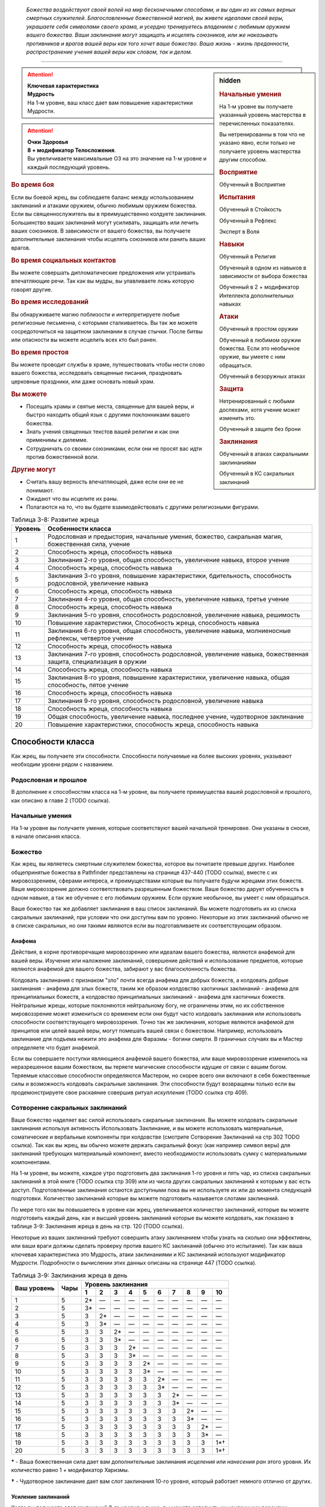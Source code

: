 .. epigraph::

	*Божества воздействуют своей волей на мир бесконечными способами, и вы один из их самых верных смертных служителей.
	Благословленные божественной магией, вы живете идеалами своей веры, украшаете себя символами своего храма, и усердно тренируетесь владением с любимым оружием вашего божества.
	Ваши заклинания могут защищать и исцелять союзников, или же наказывать противников и врагов вашей веры как того хочет ваше божество.
	Ваша жизнь - жизнь преданности, распространение учения вашей веры как словом, так и делом.*

-----------------------------------------------------------------------------


.. rst-class:: sidebar-char-ancestry-class

.. sidebar:: hidden
	
	.. rubric:: Начальные умения

	На 1-м уровне вы получаете указанный уровень мастерства в перечисленных показателях.

	Вы нетренированны в том что не указано явно, если только не получаете уровень мастерства другим способом.


	.. rubric:: Восприятие

	Обученный в Восприятие


	.. rubric:: Испытания

	Обученный в Стойкость

	Обученный в Рефлекс

	Эксперт в Воля


	.. rubric:: Навыки

	Обученный в Религия

	Обученный в одном из навыков в зависимости от выбора божества

	Обученный в 2 + модификатор Интеллекта дополнительных навыках


	.. rubric:: Атаки

	Обученный в простом оружии

	Обученный в любимом оружии божества. Если это необычное оружие, вы умеете с ним обращаться.

	Обученный в безоружных атаках


	.. rubric:: Защита

	Нетренированный с любыми доспехами, хотя учение может изменить это.

	Обученный в защите без брони


	.. rubric:: Заклинания

	Обученный в атаках сакральными заклинаниями

	Обученный в КС сакральных заклинаний


.. attention::

	| **Ключевая характеристика**
	| **Мудрость**
	| На 1-м уровне, ваш класс дает вам повышение характеристики Мудрости.

.. attention::

	| **Очки Здоровья**
	| **8 + модификатор Телосложения**.
	| Вы увеличиваете максимальные ОЗ на это значение на 1-м уровне и каждый последующий уровень.


.. rst-class:: h3
.. rubric:: Во время боя

Если вы боевой жрец, вы соблюдаете баланс между использованием заклинаний и атаками оружием, обычно любимым оружием божества.
Если вы священнослужитель вы в преимущественно колдуете заклинания.
Большинство ваших заклинаний могут усиливать, защищать или лечить ваших союзников.
В зависимости от вашего божества, вы получаете дополнительные заклинания чтобы исцелять союзников или ранить ваших врагов.

.. rst-class:: h3
.. rubric:: Во время социальных контактов

Вы можете совершать дипломатические предложения или устраивать впечатляющие речи.
Так как вы мудры, вы улавливаете ложь которую говорят другие.

.. rst-class:: h3
.. rubric:: Во время исследований

Вы обнаруживаете магию поблизости и интерпретируете любые религиозные письменна, с которыми сталкиваетесь.
Вы так же можете сосредоточиться на защитном заклинании в случае стычки.
После битвы или опасности вы можете исцелить всех кто был ранен.

.. rst-class:: h3
.. rubric:: Во время простоя

Вы можете проводит службы в храме, путешествовать чтобы нести слово вашего божества, исследовать священные писания, праздновать церковные праздники, или даже основать новый храм.

.. rst-class:: h3
.. rubric:: Вы можете

* Посещать храмы и святые места, священные для вашей веры, и быстро находить общий язык с другими поклонниками вашего божества.
* Знать учения священных текстов вашей религии и как они применимы к дилемме.
* Сотрудничать со своими союзниками, если они не просят вас идти против божественной воли.

.. rst-class:: h3
.. rubric:: Другие могут

* Считать вашу верность впечатляющей, даже если они ее не понимают.
* Ожидают что вы исцелите их раны.
* Полагаются на то, что вы будете взаимодействовать с другими религиозными фигурами.


.. table:: Таблица 3-8: Развитие жреца

	+---------+-----------------------------------------------------------------------------------------------------------------+
	| Уровень | Особенности класса                                                                                              |
	+=========+=================================================================================================================+
	| 1       | Родословная и предыстория, начальные умения, божество, сакральная магия, божественная сила, учение              |
	+---------+-----------------------------------------------------------------------------------------------------------------+
	| 2       | Способность жреца, способность навыка                                                                           |
	+---------+-----------------------------------------------------------------------------------------------------------------+
	| 3       | Заклинания 2-го уровня, общая способность, увеличение навыка, второе учение                                     |
	+---------+-----------------------------------------------------------------------------------------------------------------+
	| 4       | Способность жреца, способность навыка                                                                           |
	+---------+-----------------------------------------------------------------------------------------------------------------+
	| 5       | Заклинания 3-го уровня, повышение характеристики, бдительность, способность родословной, увеличение навыка      |
	+---------+-----------------------------------------------------------------------------------------------------------------+
	| 6       | Способность жреца, способность навыка                                                                           |
	+---------+-----------------------------------------------------------------------------------------------------------------+
	| 7       | Заклинания 4-го уровня, общая способность, увеличение навыка, третье учение                                     |
	+---------+-----------------------------------------------------------------------------------------------------------------+
	| 8       | Способность жреца, способность навыка                                                                           |
	+---------+-----------------------------------------------------------------------------------------------------------------+
	| 9       | Заклинания 5-го уровня, способность родословной, увеличение навыка, решимость                                   |
	+---------+-----------------------------------------------------------------------------------------------------------------+
	| 10      | Повышение характеристики, Способность жреца, способность навыка                                                 |
	+---------+-----------------------------------------------------------------------------------------------------------------+
	| 11      | Заклинания 6-го уровня, общая способность, увеличение навыка, молниеносные рефлексы, четвертое учение           |
	+---------+-----------------------------------------------------------------------------------------------------------------+
	| 12      | Способность жреца, способность навыка                                                                           |
	+---------+-----------------------------------------------------------------------------------------------------------------+
	| 13      | Заклинания 7-го уровня, способность родословной, увеличение навыка, божественная защита, специализация в оружии |
	+---------+-----------------------------------------------------------------------------------------------------------------+
	| 14      | Способность жреца, способность навыка                                                                           |
	+---------+-----------------------------------------------------------------------------------------------------------------+
	| 15      | Заклинания 8-го уровня, повышение характеристики, увеличение навыка, общая способность, пятое учение            |
	+---------+-----------------------------------------------------------------------------------------------------------------+
	| 16      | Способность жреца, способность навыка                                                                           |
	+---------+-----------------------------------------------------------------------------------------------------------------+
	| 17      | Заклинания 9-го уровня, способность родословной, увеличение навыка                                              |
	+---------+-----------------------------------------------------------------------------------------------------------------+
	| 18      | Способность жреца, способность навыка                                                                           |
	+---------+-----------------------------------------------------------------------------------------------------------------+
	| 19      | Общая способность, увеличение навыка, последнее учение, чудотворное заклинание                                  |
	+---------+-----------------------------------------------------------------------------------------------------------------+
	| 20      | Повышение характеристики, способность жреца, способность навыка                                                 |
	+---------+-----------------------------------------------------------------------------------------------------------------+


Способности класса
-------------------

Как жрец, вы получаете эти способности.
Способности получаемые на более высоких уровнях, указывают необходим уровни рядом с названием.

Родословная и прошлое
~~~~~~~~~~~~~~~~~~~~~~

В дополнение к способностям класса на 1-м уровне, вы получаете преимущества вашей родословной и прошлого, как описано в главе 2 (TODO ссылка).

Начальные умения
~~~~~~~~~~~~~~~~~

На 1-м уровне вы получаете умения, которые соответствуют вашей начальной тренировке.
Они указаны в сноске, в начале описания класса.

Божество
~~~~~~~~~

Как жрец, вы являетесь смертным служителем божества, которое вы почитаете превыше других.
Наиболее общепринятые божества в Pathfinder представлены на странице 437-440 (TODO ссылка), вместе с их мировоззрением, сферами интереса, и преимуществами которые вы получаете будучи жрецами этих божеств.
Ваше мировоззрение должно соответствовать разрешенным божеством.
Ваше божество дарует обученность в одном навыке, а так же обучение с его любимым оружием.
Если оружие необычное, вы умеет с ним обращаться.

Ваше божество так же добавляет заклинания в ваш список заклинаний.
Вы можете подготовить их из списка сакральных заклинаний, при условии что они доступны вам по уровню.
Некоторые из этих заклинаний обычно не в списке сакральных, но они такими являются если вы подготавливаете их соответствующим образом.

Анафема
"""""""""

Действия, в корне противоречащие мировоззрению или идеалам вашего божества, являются анафемой для вашей веры.
Изучение или наложение заклинаний, совершение действий и использование предметов, которые являются анафемой для вашего божества, забирают у вас благосклонность божества.

Колдовать заклинания с признаком "зло" почти всегда анафема для добрых божеств, а колдовать добрые заклинания - анафема для злых божеств, таким же образом колдовство хаотичных заклинаний - анафема для принципиальных божеств, а колдовство принципиальных заклинаний - анафема для хаотичных божеств.
Нейтральные жрецы, которые поклоняются нейтральному богу, не ограничены этим, но их собственное мировоззрение может измениться со временем если они будут часто колдовать заклинания или использовать способности соответствующего мировоззрения.
Точно так же заклинания, которые являются анафемой для принципов или целей вашей веры, могут помешать вашей связи с божеством.
Например, использовать заклинание для подъема нежити это анафема для Фаразмы - богини смерти.
В граничных случаях вы и Мастер определяете что будет анафемой.

Если вы совершаете поступки являющиеся анафемой вашего божества, или ваше мировоззрение изменилось на неразрешенное вашим божеством, вы теряете магические способности идущие от связи с вашим богом.
Теряемые классовые способности определяются Мастером, но скорее всего они включают в себя божественные силы и возможность колдовать сакральные заклинания.
Эти способности будут возвращены только если вы продемонстрируете свое раскаяние совершив ритуал *искупления* (TODO ссылка стр 409).

Сотворение сакральных заклинаний
~~~~~~~~~~~~~~~~~~~~~~~~~~~~~~~~~~~

Ваше божество наделяет вас силой использовать сакральные заклинания.
Вы можете колдовать сакральные заклинания используя активность Использовать Заклинание, и вы можете использовать материальные, соматические и вербальные компоненты при колдовстве (смотрите Сотворение Заклинаний на стр 302 TODO ссылка).
Так как вы жрец, вы обычно можете держать сакральный фокус (как например символ веры) для заклинаний требующих материальный компонент, вместо необходимости использовать сумку с материальными компонентами.

На 1-м уровне, вы можете, каждое утро подготовить два заклинания 1-го уровня и пять чар, из списка сакральных заклинаний в этой книге (TODO ссылка стр 309) или из числа других сакральных заклинаний к которым у вас есть доступ.
Подготовленные заклинания остаются доступными пока вы не используете их или до момента следующей подготовки.
Количество заклинаний которые вы можете подготовить называется слотами заклинаний.

По мере того как вы повышаетесь в уровне как жрец, увеличивается количество заклинаний, которые вы можете подготовить каждый день, как и высший уровень заклинаний которые вы можете колдовать, как показано в таблице 3-9: Заклинания жреца в день на стр. 120 (TODO ссылка).

Некоторые из ваших заклинаний требуют совершить атаку заклинанием чтобы узнать на сколько они эффективны, или ваши враги должны сделать проверку против вашего КС заклинаний (обычно это испытание).
Так как ваша ключевая характеристика это Мудрость, атаки заклинаниями и КС заклинаний используют модификатор Мудрости.
Подробности о вычислении этих данных описаны на странице 447 (TODO ссылка).


.. table:: Таблица 3-9: Заклинания жреца в день

	+---------+------+----+----+----+----+----+----+----+----+----+-----+
	| Ваш     |      | Уровень заклинания                               |
	+ уровень + Чары +----+----+----+----+----+----+----+----+----+-----+
	|         |      | 1  | 2  | 3  | 4  | 5  | 6  | 7  | 8  | 9  | 10  |
	+=========+======+====+====+====+====+====+====+====+====+====+=====+
	| 1       | 5    | 2* | —  | —  | —  | —  | —  | —  | —  | —  | —   |
	+---------+------+----+----+----+----+----+----+----+----+----+-----+
	| 2       | 5    | 3* | —  | —  | —  | —  | —  | —  | —  | —  | —   |
	+---------+------+----+----+----+----+----+----+----+----+----+-----+
	| 3       | 5    | 3  | 2* | —  | —  | —  | —  | —  | —  | —  | —   |
	+---------+------+----+----+----+----+----+----+----+----+----+-----+
	| 4       | 5    | 3  | 3* | —  | —  | —  | —  | —  | —  | —  | —   |
	+---------+------+----+----+----+----+----+----+----+----+----+-----+
	| 5       | 5    | 3  | 3  | 2* | —  | —  | —  | —  | —  | —  | —   |
	+---------+------+----+----+----+----+----+----+----+----+----+-----+
	| 6       | 5    | 3  | 3  | 3* | —  | —  | —  | —  | —  | —  | —   |
	+---------+------+----+----+----+----+----+----+----+----+----+-----+
	| 7       | 5    | 3  | 3  | 3  | 2* | —  | —  | —  | —  | —  | —   |
	+---------+------+----+----+----+----+----+----+----+----+----+-----+
	| 8       | 5    | 3  | 3  | 3  | 3* | —  | —  | —  | —  | —  | —   |
	+---------+------+----+----+----+----+----+----+----+----+----+-----+
	| 9       | 5    | 3  | 3  | 3  | 3  | 2* | —  | —  | —  | —  | —   |
	+---------+------+----+----+----+----+----+----+----+----+----+-----+
	| 10      | 5    | 3  | 3  | 3  | 3  | 3* | —  | —  | —  | —  | —   |
	+---------+------+----+----+----+----+----+----+----+----+----+-----+
	| 11      | 5    | 3  | 3  | 3  | 3  | 3  | 2* | —  | —  | —  | —   |
	+---------+------+----+----+----+----+----+----+----+----+----+-----+
	| 12      | 5    | 3  | 3  | 3  | 3  | 3  | 3* | —  | —  | —  | —   |
	+---------+------+----+----+----+----+----+----+----+----+----+-----+
	| 13      | 5    | 3  | 3  | 3  | 3  | 3  | 3  | 2* | —  | —  | —   |
	+---------+------+----+----+----+----+----+----+----+----+----+-----+
	| 14      | 5    | 3  | 3  | 3  | 3  | 3  | 3  | 3* | —  | —  | —   |
	+---------+------+----+----+----+----+----+----+----+----+----+-----+
	| 15      | 5    | 3  | 3  | 3  | 3  | 3  | 3  | 3  | 2* | —  | —   |
	+---------+------+----+----+----+----+----+----+----+----+----+-----+
	| 16      | 5    | 3  | 3  | 3  | 3  | 3  | 3  | 3  | 3* | —  | —   |
	+---------+------+----+----+----+----+----+----+----+----+----+-----+
	| 17      | 5    | 3  | 3  | 3  | 3  | 3  | 3  | 3  | 3  | 2* | —   |
	+---------+------+----+----+----+----+----+----+----+----+----+-----+
	| 18      | 5    | 3  | 3  | 3  | 3  | 3  | 3  | 3  | 3  | 3* | —   |
	+---------+------+----+----+----+----+----+----+----+----+----+-----+
	| 19      | 5    | 3  | 3  | 3  | 3  | 3  | 3  | 3  | 3  | 3  | 1*† |
	+---------+------+----+----+----+----+----+----+----+----+----+-----+
	| 20      | 5    | 3  | 3  | 3  | 3  | 3  | 3  | 3  | 3  | 3  | 1*† |
	+---------+------+----+----+----+----+----+----+----+----+----+-----+

**\*** - Ваша божественная сила дает вам дополнительные заклинания *исцеления* или *нанесения ран* этого уровня. Их количество равно 1 + модификатор Харизмы.

**†** - Чудотворное заклинание дает вам слот заклинания 10-го уровня, который работает немного отлично от других.


Усиление заклинаний
"""""""""""""""""""""

Когда вы получаете слот заклинаний 2-го уровня и выше, вы можете заполнить их усиленными версиями заклинаний низкого уровня.
Это увеличивает уровень заклинания, усиливая его чтобы соответствовать уровню слота.
Многие заклинания имеют специальные улучшения когда повышаются до определенного уровня.

Чары
""""""""""""""

Чары это особые заклинания которые не используют слоты.
Вы можете колдовать чары по желанию, сколько угодно раз в день.
Чары всегда автоматически повышаются до половины вашего уровня округленного до большего целого, обычно они равны самому высокому уровню заклинаний которые вы можете использовать как жрец.
Например, как у жреца 1-го уровня, ваши чары имеют 1-й уровень, а как жрец 5-го уровня вы обладаете чарами 3-го уровня.

Божественная сила
~~~~~~~~~~~~~~~~~~~

Благодаря благословению вашего божества вы получаете дополнительные заклинания, которые направляют либо жизненную силу, называемую положительной энергией, либо ее противодействующую силу, отрицательную энергию.
Когда вы подготавливаете ваши заклинания каждый день, вы можете подготовить дополнительные заклинания *исцеления* или *нанесения ран*, в зависимости от божества.
Заклинание божественной силы дарованные богами написаны в строке Божественная Сила для божеств на страницах 437-440 (TODO ссылка), если перечислены обе силы, вы можете выбирать между *исцелением* и *нанесением ран*.
После того, как вы выбрали, вы не можете изменить свой выбор без изменения морали или божественного вмешательства.

**Исцеляющая сила**. Каждый день вы получаете дополнительные слоты заклинаний, равные максимальному уровню доступных слотов заклинаний жреца.
Их количество равно 1 + модификатор Харизмы.
Вы можете подготовить только заклинания *исцеление* (TODO ссылка стр 343) в этих слотах.

**Ранящая сила**. Каждый день вы получаете дополнительные слоты заклинаний, равные максимальному уровню доступных слотов заклинаний жреца.
Их количество равно 1 + модификатор Харизмы.
Вы можете подготовить только заклинания *нанесение ран* (TODO ссылка стр 343) в этих слотах.

Учение
~~~~~~~~~

Даже среди последователей одного божества, есть немало учений и верований, которые иногда отличаются от жреца к жрецу.
На первом уровне, вы выбираете учение и получаете его преимущества первого учения.
В данной книге представленны учения священнослужителя и боевого жреца.
Каждое учение дает вам начальные преимущества на 1-м уровне.
На уровнях 3, 7, 11, 15 и 19 вы получаете преимущества 2-го, 3-го, 4-го, 5-го и последнего учений соответственно.

Священнослужитель
""""""""""""""""""

Вы сосредотачиваетесь на сакральной магии и вашей связи с доменами божества.

**Первое учение (1 ур.)**. Вы получаете способность жреца Посвященный в Домен (TODO ссылка стр 121).

**Второе учение (3 ур.)**. Ваш уровень мастерства в испытаниях Стойкости увеличивается до "эксперт".

**Третье учение (7 ур.)**. Ваш уровень мастерства атак божественными заклинаниями и КС заклинаний увеличивается до "экспертн".

**Четвертое учение (11 ур.)**. Вы получаете уровень мастерства "эксперт" во владении любимым оружием божества.
Когда вы совершаете критическое попадание этим оружием, то применяете критический эффект специализации оружия, используйте свой КС божественных заклинаний если необходимо.

**Пятое учение (15 ур.)**. Выш уровень мастерства в атаках божественными заклинаниями и КС заклинаний увеличивается до "мастер".

**Последнее учение (19 ур.)**. Выш уровень мастерства в атаках божественными заклинаниями и КС заклинаний увеличивается до "легендарный".

Боевой жрец
""""""""""""""""""

Вы тренированны в более воинственном учении своего храма, сосредоточившись как на заклинаниях, так и на сражениях.

**Первое учение (1 ур.)**. Вы обучены в обращении с легкими и средними доспехами, у вас уровень эксперта в испытаниях Стойкости.
Вы получаете общую способность Блок Щитом (TODO ссылка стр 266), это реакция для уменьшения урона с помощью щита.
Если оружие вашего божества является простым, вы получаете способность жреца Убийственная Простота (TODO ссылка стр 121).
На 13-м уровне, если вы получаете особенность класса Божественная Защита, вы так же становитесь экспертом в обращении с легкими и средними доспехами.

**Второе учение (3 ур.)**. Вы обучены в обращении с воинским оружием.

**Третье учение (7 ур.)**. Вы становитесь экспертом в обращении с любимым оружием божества.
Когда вы совершаете критическое попадание этим оружием, то применяете критический эффект специализации оружия, используйте свой КС божественных заклинаний если необходимо.

**Четвертое учение (11 ур.)**. Ваш уровень мастерства для атак божественным заклинаниями и КС заклинаний увеличивается до эксперта.

**Пятое учение (15 ур.)**. Ваш ранг мастерства в испытаниях Стойкости увеличивается до мастера.
При испытаниях Стойкости, "успех" считается "критическим успехом".

**Последнее учение (19 ур.)**. Ваш уровень мастерства в божественных заклинаниях и КС заклинаний увеличивается до "мастера".


Развите жреца
--------------

Способности жреца / 2 ур.
~~~~~~~~~~~~~~~~~~~~~~~~~~

На 2-м уровне и каждые 2 уровня после него вы получаете способность жреца.
Их описание начинается на странице 121 (TODO ссылка).

Способности навыков / 2 ур.
~~~~~~~~~~~~~~~~~~~~~~~~~~~~

На 2-м уровне и каждые 2 уровня после него вы получаете способность навыка.
Они обладают признаком способности.
Вы можете найти способности навыков в главе 5 (TODO ссылка).
Вы должны быть как минимум обучены в навыке чтобы выбрать его способность.

Общие способности / 3 ур.
~~~~~~~~~~~~~~~~~~~~~~~~~~

На 3-м уровне и каждые 4 уровня после него вы получаете общую способность.
Общие способности описываются в главе 5 (TODO ссылка).

Увеличение навыков / 3 ур.
~~~~~~~~~~~~~~~~~~~~~~~~~~~

На 3-м уровне и каждые 2 уровня после него вы получаете увеличение навыка.
Вы можете использовать это увеличение чтобы стать обученным в навыке в котором вы нетренированны, или стать экспертом в навыке, в котором вы уже обучены.

Вы можете использовать получаемые увеличения навыков на 7-м уровне или выше, чтобы стать мастером в навыке, в котором вы являетесь экспертом, а любое увеличение навыка на 15-м уровне и выше, чтобы повысить мастерство до легендарного в навыках в которых вы мастер.

Повышение характеристик / 5 ур.
~~~~~~~~~~~~~~~~~~~~~~~~~~~~~~~~

На 5-м уровне и каждые 5 уровней после него вы повышаете четыре разные характеристики.
Вы можете использовать эти повышения характеристик чтобы увеличить характеристики выше 18.
Повышение характеристики увеличивает ее на 1 если она уже 18 или больше, или на 2 если она меньше 18.

Бдительность / 5 ур.
~~~~~~~~~~~~~~~~~~~~~

Вы остаетесь бдительными к угрозам вокруг вас.
Ваш уровень мастерства для Восприятия увеличивается до эксперта.

Способности родословной / 5 ур.
~~~~~~~~~~~~~~~~~~~~~~~~~~~~~~~~

В дополнение к способности родословной с которой вы начинали, вы получаете новую способность на 5-м уровне и каждые 4 уровня после него.
Вы можете найти список доступных способностей родословных в описании вашей родословной в главе 2 (TODO ссылка).

Решимость / 9 ур.
~~~~~~~~~~~~~~~~~~

Вы закалили ваш разум решимостью.
Ваш уровень мастерства в испытаниях Воли увеличивается до мастера.
При испытаниях Воли, "успех" считается "критическим успехом".

Молниеносные рефлексы / 11 ур.
~~~~~~~~~~~~~~~~~~~~~~~~~~~~~~~

Ваши рефлексы молниеносны. Ваш уровень мастерства в испытаниях Рефлексов увеличивается до эксперта.

Божественная защита / 13 ур.
~~~~~~~~~~~~~~~~~~~~~~~~~~~~~

Ваши тренировки и божество защищают вас от ранений.
Ваш уровень мастерства в защите без доспеха увеличивается до эксперта.

Специализация оружия / 13 ур.
~~~~~~~~~~~~~~~~~~~~~~~~~~~~~~

Вы научились наносить бОльшие ранения оружием, которое знаете лучше всего.
Вы наносите 2 дополнительных повреждений с оружием и безоружными атаками в которых вы эксперт.
Эти повреждения увеличиваются до 3 если уровень мастерства мастерский, и до 4 если легендарный.

Чудотворное заклинание / 19 ур.
~~~~~~~~~~~~~~~~~~~~~~~~~~~~~~~~

Вы вознесены своим божеством и получаете поистине невероятные заклинания.
Вы получаете один слот заклинания 10-го уровня и можете подготовить в нем божественное заклинание.
Вы не получаете больше слотов заклинаний 10-го уровня, однако вы можете взять способность Чудотворец чтобы получить второй слот.


.. rst-class:: ancestry-class-feats

Способности жреца
---------------------------

На каждом уровне на котором вы получаете способность жреца, вы можете выбрать одну из следующих.
Вы должны выполнить все необходимые условия, прежде чем выбрать способность.


1-й уровень
~~~~~~~~~~~~~~~~~~~~~~~~~~~~~~~~~~~~~~~~~~~~~~~~~~~

Убийственная простота (Deadly Simplicity) / 1 ур.
""""""""""""""""""""""""""""""""""""""""""""""""""

- жрец

**Требования**: любимое оружие божества является простым; вы обучены обращению с любимым оружием божества

------------------------------------------

Оружие вашего божества становится особенно опасно в ваших руках.
Когда вы используете оружие своего божества, увеличьте размер кости урона на одну ступень.
Если любимое оружие божества - безоружная атака (кулаки, если поклоняетесь Ирори) и кость урона меньше d6, увеличьте кость урона до d6.


Посвященный в домен (Domain Initiate) / 1 ур.
"""""""""""""""""""""""""""""""""""""""""""""""""""""

- жрец

Ваше божество дарует специальное заклинание относящееся к его силам.
Выберите один домен, предмет особого интереса для вас в вашей религии, из описания вашего божества.
Из этого домена вы получаете начальное доменное заклинание, оно уникально для домена и недоступное другим жрецам.
Все домены и доменные заклинания описаны в таблице 8-2: Домены на странице 441 (TODO ссылка).

Доменные заклинания это вид заклинаний фокусировки.
Использование заклинания фокусировки стоит 1 Очко Фокусировки, и вы начинаете с 1-го Очка Фокусировки в запасе.
Вы восполняете ваш запас очков фокусировки во время ежедневных приготовлений, и можете восстановить 1 Очко Фокусировки тратя 10 минут используя активность Сфокусироваться, чтобы помолиться божеству или послужить его целям.

Заклинания фокусировки автоматически усиливаются до половины вашего уровня с округление до большего целого, как и чары.
Они не требуют слот заклинаний, но вы и не можете подготавливать их в обычных слотах заклинаний.
Определенные способности могут давать вам больше заклинаний фокусировки и увеличивать запас очков фокусировки, однако запас очков фокусировки может иметь только 3 очка.
Полные правила по заклинаниям фокусировки описаны на странице 300 (TODO ссылка).


Ранящие руки (Harming Hands) / 1 ур.
""""""""""""""""""""""""""""""""""""""

- жрец

**Требования**: Ранящая божественная сила

------------------------------------------

Растет разъедающая сила вашей негативной энергии.
Когда вы используете *нанесение ран*, вы бросаете d10 вместо d8.


Исцеляющие руки (Healing Hands) / 1 ур.
"""""""""""""""""""""""""""""""""""""""""

- жрец

**Требования**: Исцеляющая божественная сила

------------------------------------------

Ваша позитивная энергия сильнее восстанавливает и наполняет жизнью.
Когда вы используете *исцеление*, вы бросаете d10 вместо d8.


Святое наказание (Holy Castigation) / 1 ур.
""""""""""""""""""""""""""""""""""""""""""""

- жрец

**Требования**: доброе мировоззрение

------------------------------------------

Вы совмещаете святую энергию с позитивной энергией чтобы повреждать демонов, дьяволов и их злых потомков.
Используемое вами заклинание *исцеление* повреждает бесов, как если бы они были нежитью.


.. sidebar:: Ключевые термины
	
	Вы увидите следующий термин во многих особенностях класса жреца.

	**Метамагия**: Эти действия изменяют заклинания.
	Вы обязаны использовать метамагическое действие сразу перед Использованием Заклинания, которое вы хотите изменить.
	Если вы сразу после этого используете любое действие (включая свободное действие и реакцию) отличное от Использовать Заклинание, вы лишаетесь преимущества метамагического действия.
	Эффекты добавленные метамагическим действием являются частью эффекта заклинания, а не метамагического действия.


Досягаемость заклинания (Reach Spell) |д-1| / 1 ур.
""""""""""""""""""""""""""""""""""""""""""""""""""""

- жрец
- концентрация
- метамагия

Вы можете увеличить дистанцию вашего заклинания.
Если вашим следующим действием является Использовать Заклинание, и заклинание имеет дистанцию, увеличьте дистанцию заклинания на 30 футов.
Как обычно при увеличении дистанции заклинаний, если заклинание имеет дистанцию касания, вы увеличиваете его дистанцию до 30 футов.



2-й уровень
~~~~~~~~~~~~~~~~~~~~~~~~~~~~~~~~~~~~~~~~~~~~~~~~~~~


Расширение чар (Cantrip Expansion) / 2 ур.
""""""""""""""""""""""""""""""""""""""""""""

- жрец

Вы учите более широкий диапазон простых заклинаний.
Вы можете подготавливать 2 дополнительных чар каждый день.


Совместное исцеление (Communal Healing) / 2 ур.
""""""""""""""""""""""""""""""""""""""""""""""""

- жрец
- исцеление
- позитивное

Вы проводник позитивной энергии, и когда вы проводите ее через себя, это исцеляет вам несильные ранения.
Когда вы колдуете *исцеление* чтобы исцелить одно существо не являющееся вами, вы восстанавливаете Очки Здоровья в количестве равном уровню заклинания исцеления.


Украсить оружие (Emblazon Armament) / 2 ур. (TODO перевод)
"""""""""""""""""""""""""""""""""""""""""""""""""""""""""""

- жрец
- исследование

Вы готовитесь к битве, украсить предмет священным изображением.
Вы можете потратить 10 минут, украсив оружие или щит символом веры вашего божества.
Символ не блекнет в течение года, но если вы украшаете тот же или другой предмет, первый символ тут же пропадает.
Предмет становится религиозным символом вашего божества и может быть использован для божественного сосредоточения, а так же получает другое преимущество в зависимости от типа предмета.
Это преимущество применяется только к последователям божества, которое представленно этим символом.

* **Щит**. Щит получает бонус состояния +1 к своей Твердости (благодаря этому он сильнее снижает повреждения с помощью реакции Блок Щитом).
* **Оружие**. Владелец получает бонус состояния +1 к повреждениям.


Истощить жизнь (Sap Life) / 2 ур.
""""""""""""""""""""""""""""""""""

- жрец
- исцеление

Вы вытягивате жизненную силу из врагом, чтобы исцелить свои раны.
Когда вы колдуете заклинание *нанести раны* и наносите урон хотя бы одному живому существу, вы восстанавливаете Очки Здоровья равные уровню заклинания *нанесение ран*.
Если вы неживое существо, вы не получаете преимущества от этой способности.


Обратить нежить (Turn Undead) / 2 ур.
""""""""""""""""""""""""""""""""""""""

- жрец

Нежить, пострадавшая от вашей положительной энергии, может сбежать, из-за врожденного отвращения к силе, противоположной неживой.
Когда вы используете заклинание *исцеление* чтобы нанести урон нежити, каждый неупокоенный вашего уровня или ниже, который критически провалит испытание, получает состояние "убегающий" на 1 раунд.


Разносторонняя сила (Versatile Font) / 2 ур.
"""""""""""""""""""""""""""""""""""""""""""""

- жрец

**Требования**: ранящая сила или исцеляющая сила; божество, позволяющее жрецу иметь обе силы

------------------------------------------

Когда вы исследуете аспекты своего божества, вы выходите за рамки ограничений на исцеление или нанесение ран.
Вы можете подготовить или *нанесение ран*, или *исцеление* в ячейках заклинаний, полученных от исцеляющей или ранящей божественной силы.



4-й уровень
~~~~~~~~~~~~~~~~~~~~~~~~~~~~~~~~~~~~~~~~~~~~~~~~~~~


Направить силу (Channel Smite) |д-2| / 4 ур.
"""""""""""""""""""""""""""""""""""""""""""""

- жрец
- божественный
- некромантия

**Требования**: ранящая сила или исцеляющая сила

**Стоимость**: израсходовать заклинание *нанесение ран* или *исцеление*

------------------------------------------

Вы пропускаете разрушительные силы позитивной или негативной энергии через рукопашную атаку по противнику.
Совершите рукопашный Удар и добавьте повреждение заклинанием к повреждению от Удара.
Это негативные повреждения если вы израсходовали заклинание *нанести раны* или позитивные повреждения если израсходовали заклинание *исцеление*.

Заклинание расходуется без эффекта если Удар не попал по цели, или ударенное существо нельзя повредить таким типом энергии (например если вы попадете по живому существу с помощью заклинания *исцеление*).


.. sidebar:: Управление нежитью
	
	Контролируемая нежить получает признак "миньон".
	Миньон может использовать 2 действия за ход и не может использовать реакции.
	Миньон действует в ваш ход, когда вы тратите действие чтобы отдать ему вербальную команду (это действие имеет признаки "концентрация" и "слуховой").
	Если не была дана команда, миньон нежить не использует действий за исключением своей защиты или чтобы избежать очевидного вреда.
	Если оставлены без присмотра хотя бы на 1 минуту, неразумные миньоны нежить не действуют, а разумные действуют так, как им заблагорассудится.
	Вы не можете обладать более чем 4 миньона нежитью за раз.


Повелевать нежитью (Command Undead) |д-1| / 4 ур.
"""""""""""""""""""""""""""""""""""""""""""""""""""

- жрец
- концентрация
- метамагия

**Требования**: ранящая сила; злое мировоззрение

------------------------------------------

Вы понимаете силу оживляющую нежить и подчиняете ее своей воле.
Если следующее ваше действие это использование *нанесение ран* на неживое существо, вы изменяете эффект заклинания *нанесение ран*.
Вместо обычного эффекта *нанесение ран*, цель становится контролируемой вами, если его уровень равен вашему или ниже вашего на 3.
Оно может пройти испытание Воли чтобы сопротивляться вашему контролю.
Если цель уже находится под чьим-то управлением, управляющее существо тоже проходит испытание Воли, а нежить использует лучший результат.

| **Критический успех**. Цель остается нетронутой и иммунна на 24 часа.
| **Успех**. Цель остается нетронутой.
| **Неудача**. Нежить становится миньоном контролируемым вами. Заклинание длится 1 минуту, но оно снимается если вы или союзник атакует миньона нежить.
| **Критическая неудача**. Как неудача, но с длительностью в 1 час.


Направленный поток (Directed Channel) / 4 ур.
"""""""""""""""""""""""""""""""""""""""""""""""

- жрец

Вы можете формировать энергию, которую вы направляете в одном направлении, достигая дальше и более направленно.
Когда вы колдуете версию заклинания *нанесения ран* или *исцеления* с областью, вы можете сделать его область 60 футовым конусом вместо 30 футовой эманации.


Улучшенное совместное исцеление (Improved Communal Healing) / 4 ур.
""""""""""""""""""""""""""""""""""""""""""""""""""""""""""""""""""""

- жрец

**Требования**: Совместное Исцеление

------------------------------------------

Вы можете направить избыточную проводимую энергию наружу, чтобы помочь союзнику.
Вы можете отдать Очки Здоровья, которые вы бы получили от Совместного Исцеления, одному другому существу находящемуся в досягаемости вашего заклинания *исцеление*.
Вы так же можете использовать Совместное Исцеление когда колдуете *исцеление* на себя самого, однако в этом случае вы обязаны отдать дополнительное исцеление кому-то другому.


Некротическое вливание (Necrotic Infusion) |д-1| / 4 ур.
""""""""""""""""""""""""""""""""""""""""""""""""""""""""""

- жрец
- концентрация
- метамагия

**Требования**: ранящая сила; злое мировоззрение

------------------------------------------

Вы изливаете негативную энергию на свою нежить, чтобы усилить ее атаки.
Если следующее используемое действие это использование *нанести раны* для восстановления Очков Здоровья одному неживому существу, после этого цель наносит дополнительные 1d6 негативных повреждений своим оружием ближнего боя или безоружными атаками до конца следующего хода.

Если заклинание *нанести раны* 5-го уровня и выше, урон увеличивается до 2d6.
Если заклинание *нанести раны* 8-го уровня и выше, урон увеличивается до 3d6.



6-й уровень
~~~~~~~~~~~~~~~~~~~~~~~~~~~~~~~~~~~~~~~~~~~~~~~~~~~


Низвержение (Cast Down) |д-1| / 6 ур.
"""""""""""""""""""""""""""""""""""""""""""

- жрец
- концентрация
- метамагия

**Требования**: ранящая сила или исцеляющая сила

------------------------------------------

Чистая сила вашей веры может может обрушиться на врага.
Если ваше следующее действие это использование *исцеления* или *нанесения ран* чтобы нанести урон одному существу, цель падает на землю ничком, если получила повреждения от заклинания.
Если цель критически проваливает испытание против заклинания, она так же получает штраф состояния -10 футов к Скорости на 1 минуту.


Божественное оружие (Divine Weapon) |д-св| / 6 ур.
"""""""""""""""""""""""""""""""""""""""""""""""""""

- жрец

**Частота**: раз в ход

**Триггер**: вы закончили Произнесение Заклинания из одного из ваших божественных слотов заклинаний на этом ходу

------------------------------------------

Вы перекачиваете остаточную энергию заклинаний в используемое оружие.
До конца хода, оружие наносит дополнительные 1d4 повреждений силой.
Вместо этого вы можете наносить 1d6 повреждений одним из компонентом мировоззрения вашего божества.
Как обычно, урон мировоззрением может нанести повреждение только существу противоположного мировоззрения.


Избирательная энергия (Selective Energy) / 6 ур.
""""""""""""""""""""""""""""""""""""""""""""""""""

- жрец

По мере того, как вы призываете божественную силу, вы можете помешать некоторым врагам извлечь из этого выгоду или не навредить союзникам.
Когда вы колдуете версии заклинаний *исцеление* или *нанесение ран* с областью действия, вы можете указать существ на которых заклинание не подействует.
Количество существ равно вашему модификатору Харизмы (минимум 1).


Стойкое колдовство (Steady Spellcasting) / 6 ур.
"""""""""""""""""""""""""""""""""""""""""""""""""

- жрец

Уверенные в своем мастерстве, вы так просто не теряете заклинания.
Если реакция прервет ваше колдовство, пройдите чистую проверку с КС 15.
Если вы преуспеваете, ваше действие не прерывается.



8-й уровень
~~~~~~~~~~~~~~~~~~~~~~~~~~~~~~~~~~~~~~~~~~~~~~~~~~~


Совершенствование в домене (Advanced Domain) / 8 ур.
"""""""""""""""""""""""""""""""""""""""""""""""""""""

- жрец

**Требования**: Посвященный в Домен

------------------------------------------

Ваше обучение или молитвы открыли более глубокие секреты домена вашего божества.
Вы получаете улучшенное заклинание из одного домена который вы знаете (как описано в таблице 8-2: Домены на стр 441 TODO ссылка).
Увеличьте количество запас Очков Фокусировки на 1.

**Особенность**. Вы можете выбрать эту способность несколько раз.
Каждый раз, вы должны выбрать другое улучшенное заклинание из другого домена, в который вы посвящены и имеете начальное заклинание.


(Align Armament) |д-1| / 8 ур. (TODO перевод)
"""""""""""""""""""""""""""""""""""""""""""""""

- жрец
- божественный
- разрушение

**Частота**: 1 раз за раунд

**Требования**: злое, доброе, хаотичное или принципиальное божество

------------------------------------------

Вы привносите оружие в метафизическое соответствие с убеждениями вашего божества.
Когда вы выбираете эту способность, выберите хаос, зло, добро или принципиальность.
Ваш выбор должен соответствовать одной из компонент мировоззрения вашего божества.
Это действие получает признак соответствующий выбранной компоненте мировоззрения.

Вы касаетесь оружия при использовании этого действия.
На 1 раунд это оружие наносит дополнительные 1d6 повреждений выбранным мировоззрением, существу противоположного мировоззрения.
Например если вы выбрали "добро", оружие нанесет дополнительные 1d6 урона злому существу.
Если снова Align Armament, дополнительный урон от предыдущего использования пропадает.

**Особенность**. Вы можете взять эту способность второй раз, выбрав другую компоненту мировоззрения вашего божества.
Когда вы Align Armament (TODO перевод) то можете выбрать одну из двух компонент.


Направленная помощь (Channeled Succor) / 8 ур.
""""""""""""""""""""""""""""""""""""""""""""""""

- жрец

**Требования**: исцеляющая сила

------------------------------------------

Вы можете убирать состояния с божьей милости.
Вы можете пожертвовать одно подготовленное заклинание *исцеления* из дополнительных слотов полученных от "исцеляющей силы", чтобы использовать одно из следующих заклинаний: *снять проклятие*, *вылечить болезнь*, *снять паралич* или *восстановление*.
Заклинание усиливается до того же уровня что и пожертвованное *исцеление*.


Испепеление нежити (Cremate Undead) / 8 ур.
"""""""""""""""""""""""""""""""""""""""""""""

- жрец

Ваша позитивная энергия поджигает нежить.
Когда вы используете *исцеление* чтобы нанести урон нежити, каждая нежить получившая повреждения, так же получает продолжительный урон огнем равный уровню заклинания.


(Emblazon Energy) / 8 ур. (TODO перевод)
""""""""""""""""""""""""""""""""""""""""""""""

- жрец

**Требования**: Украсить Оружие (TODO перевод)

------------------------------------------

С помощью силы стихий вы создаете свои emblazoned symbols более мощными.
Когда вы Emblazon an Armament, вы можете выбрать из следующих эффектов вместо обычного эффекта оригинальной способности.
Эти эффекты имеют те же ограничения что и базовые варианты.

* **Щит**. Выберите кислоту, холод, электричество, огонь или звук. Носитель получает бонус за обстоятельства к щиту, для испытаний против типов урона, и может использовать Блок Щитом против этого типа повреждений. Щит так же получает сопротивление к этому типу урона, равное половине половине вашего уровня, если у вас есть доменное заклинание с соответствующим признаком стихии (например "огонь").
* **Оружие**. Выберите кислоту, холод, электричество, огонь или звук. Оружие наносит дополнительные 1d4 повреждений этой стихией. Увеличьте эти дополнительные повреждения до 1d6 если у вас есть доменное заклинание с соответствующим признаком стихии (например "огонь").



10-й уровень
~~~~~~~~~~~~~~~~~~~~~~~~~~~~~~~~~~~~~~~~~~~~~~~~~~~


(Castigating Weapon) / 10 ур. (TODO перевод)
""""""""""""""""""""""""""""""""""""""""""""""

- жрец

**Требования**: Святое Наказание

------------------------------------------

Сила наказания вашего божества укрепляет ваше тело, чтобы вы могли сразить нечестивых.
После того как вы нанесете урон бесу используя заклинание *исцеления*, до конца хода, ваш Удар оружием или без оружия, наносит дополнительный урон добром, равный половине уровня заклинания *исцеление*.
Это складывается с любым уроном добром, который оружие уже наносит (например от *святой* руны).




